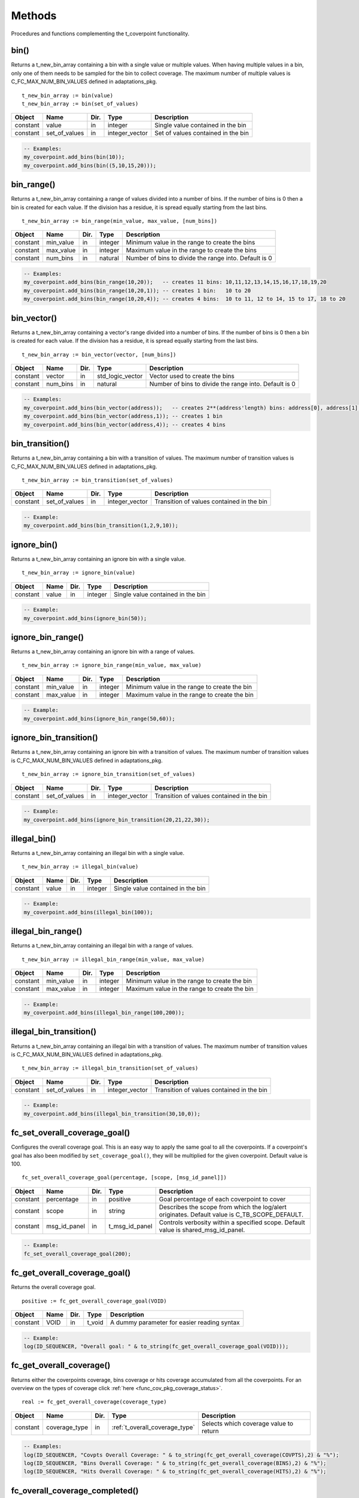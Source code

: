 **********************************************************************************************************************************
Methods
**********************************************************************************************************************************
Procedures and functions complementing the t_coverpoint functionality.

.. _bin_functions:

bin()
----------------------------------------------------------------------------------------------------------------------------------
Returns a t_new_bin_array containing a bin with a single value or multiple values. When having multiple values in a bin, only one 
of them needs to be sampled for the bin to collect coverage. The maximum number of multiple values is C_FC_MAX_NUM_BIN_VALUES 
defined in adaptations_pkg. ::

    t_new_bin_array := bin(value)
    t_new_bin_array := bin(set_of_values)

+----------+--------------------+--------+------------------------------+-------------------------------------------------------+
| Object   | Name               | Dir.   | Type                         | Description                                           |
+==========+====================+========+==============================+=======================================================+
| constant | value              | in     | integer                      | Single value contained in the bin                     |
+----------+--------------------+--------+------------------------------+-------------------------------------------------------+
| constant | set_of_values      | in     | integer_vector               | Set of values contained in the bin                    |
+----------+--------------------+--------+------------------------------+-------------------------------------------------------+

.. code-block::

    -- Examples:
    my_coverpoint.add_bins(bin(10));
    my_coverpoint.add_bins(bin((5,10,15,20)));


bin_range()
----------------------------------------------------------------------------------------------------------------------------------
Returns a t_new_bin_array containing a range of values divided into a number of bins. If the number of bins is 0 then a bin is 
created for each value. If the division has a residue, it is spread equally starting from the last bins. ::

    t_new_bin_array := bin_range(min_value, max_value, [num_bins])

+----------+--------------------+--------+------------------------------+-------------------------------------------------------+
| Object   | Name               | Dir.   | Type                         | Description                                           |
+==========+====================+========+==============================+=======================================================+
| constant | min_value          | in     | integer                      | Minimum value in the range to create the bins         |
+----------+--------------------+--------+------------------------------+-------------------------------------------------------+
| constant | max_value          | in     | integer                      | Maximum value in the range to create the bins         |
+----------+--------------------+--------+------------------------------+-------------------------------------------------------+
| constant | num_bins           | in     | natural                      | Number of bins to divide the range into. Default is 0 |
+----------+--------------------+--------+------------------------------+-------------------------------------------------------+

.. code-block::

    -- Examples:
    my_coverpoint.add_bins(bin_range(10,20));   -- creates 11 bins: 10,11,12,13,14,15,16,17,18,19,20
    my_coverpoint.add_bins(bin_range(10,20,1)); -- creates 1 bin:   10 to 20
    my_coverpoint.add_bins(bin_range(10,20,4)); -- creates 4 bins:  10 to 11, 12 to 14, 15 to 17, 18 to 20


bin_vector()
----------------------------------------------------------------------------------------------------------------------------------
Returns a t_new_bin_array containing a vector's range divided into a number of bins. If the number of bins is 0 then a bin is 
created for each value. If the division has a residue, it is spread equally starting from the last bins. ::

    t_new_bin_array := bin_vector(vector, [num_bins])

+----------+--------------------+--------+------------------------------+-------------------------------------------------------+
| Object   | Name               | Dir.   | Type                         | Description                                           |
+==========+====================+========+==============================+=======================================================+
| constant | vector             | in     | std_logic_vector             | Vector used to create the bins                        |
+----------+--------------------+--------+------------------------------+-------------------------------------------------------+
| constant | num_bins           | in     | natural                      | Number of bins to divide the range into. Default is 0 |
+----------+--------------------+--------+------------------------------+-------------------------------------------------------+

.. code-block::

    -- Examples:
    my_coverpoint.add_bins(bin_vector(address));   -- creates 2**(address'length) bins: address[0], address[1], ...
    my_coverpoint.add_bins(bin_vector(address,1)); -- creates 1 bin
    my_coverpoint.add_bins(bin_vector(address,4)); -- creates 4 bins


bin_transition()
----------------------------------------------------------------------------------------------------------------------------------
Returns a t_new_bin_array containing a bin with a transition of values. The maximum number of transition values is 
C_FC_MAX_NUM_BIN_VALUES defined in adaptations_pkg. ::

    t_new_bin_array := bin_transition(set_of_values)

+----------+--------------------+--------+------------------------------+-------------------------------------------------------+
| Object   | Name               | Dir.   | Type                         | Description                                           |
+==========+====================+========+==============================+=======================================================+
| constant | set_of_values      | in     | integer_vector               | Transition of values contained in the bin             |
+----------+--------------------+--------+------------------------------+-------------------------------------------------------+

.. code-block::

    -- Example:
    my_coverpoint.add_bins(bin_transition(1,2,9,10));


ignore_bin()
----------------------------------------------------------------------------------------------------------------------------------
Returns a t_new_bin_array containing an ignore bin with a single value. ::

    t_new_bin_array := ignore_bin(value)

+----------+--------------------+--------+------------------------------+-------------------------------------------------------+
| Object   | Name               | Dir.   | Type                         | Description                                           |
+==========+====================+========+==============================+=======================================================+
| constant | value              | in     | integer                      | Single value contained in the bin                     |
+----------+--------------------+--------+------------------------------+-------------------------------------------------------+

.. code-block::

    -- Example:
    my_coverpoint.add_bins(ignore_bin(50));


ignore_bin_range()
----------------------------------------------------------------------------------------------------------------------------------
Returns a t_new_bin_array containing an ignore bin with a range of values. ::

    t_new_bin_array := ignore_bin_range(min_value, max_value)

+----------+--------------------+--------+------------------------------+-------------------------------------------------------+
| Object   | Name               | Dir.   | Type                         | Description                                           |
+==========+====================+========+==============================+=======================================================+
| constant | min_value          | in     | integer                      | Minimum value in the range to create the bin          |
+----------+--------------------+--------+------------------------------+-------------------------------------------------------+
| constant | max_value          | in     | integer                      | Maximum value in the range to create the bin          |
+----------+--------------------+--------+------------------------------+-------------------------------------------------------+

.. code-block::

    -- Example:
    my_coverpoint.add_bins(ignore_bin_range(50,60));


ignore_bin_transition()
----------------------------------------------------------------------------------------------------------------------------------
Returns a t_new_bin_array containing an ignore bin with a transition of values. The maximum number of transition values is 
C_FC_MAX_NUM_BIN_VALUES defined in adaptations_pkg. ::

    t_new_bin_array := ignore_bin_transition(set_of_values)

+----------+--------------------+--------+------------------------------+-------------------------------------------------------+
| Object   | Name               | Dir.   | Type                         | Description                                           |
+==========+====================+========+==============================+=======================================================+
| constant | set_of_values      | in     | integer_vector               | Transition of values contained in the bin             |
+----------+--------------------+--------+------------------------------+-------------------------------------------------------+

.. code-block::

    -- Example:
    my_coverpoint.add_bins(ignore_bin_transition(20,21,22,30));


illegal_bin()
----------------------------------------------------------------------------------------------------------------------------------
Returns a t_new_bin_array containing an illegal bin with a single value. ::

    t_new_bin_array := illegal_bin(value)

+----------+--------------------+--------+------------------------------+-------------------------------------------------------+
| Object   | Name               | Dir.   | Type                         | Description                                           |
+==========+====================+========+==============================+=======================================================+
| constant | value              | in     | integer                      | Single value contained in the bin                     |
+----------+--------------------+--------+------------------------------+-------------------------------------------------------+

.. code-block::

    -- Example:
    my_coverpoint.add_bins(illegal_bin(100));


illegal_bin_range()
----------------------------------------------------------------------------------------------------------------------------------
Returns a t_new_bin_array containing an illegal bin with a range of values. ::

    t_new_bin_array := illegal_bin_range(min_value, max_value)

+----------+--------------------+--------+------------------------------+-------------------------------------------------------+
| Object   | Name               | Dir.   | Type                         | Description                                           |
+==========+====================+========+==============================+=======================================================+
| constant | min_value          | in     | integer                      | Minimum value in the range to create the bin          |
+----------+--------------------+--------+------------------------------+-------------------------------------------------------+
| constant | max_value          | in     | integer                      | Maximum value in the range to create the bin          |
+----------+--------------------+--------+------------------------------+-------------------------------------------------------+

.. code-block::

    -- Example:
    my_coverpoint.add_bins(illegal_bin_range(100,200));


illegal_bin_transition()
----------------------------------------------------------------------------------------------------------------------------------
Returns a t_new_bin_array containing an illegal bin with a transition of values. The maximum number of transition values is 
C_FC_MAX_NUM_BIN_VALUES defined in adaptations_pkg. ::

    t_new_bin_array := illegal_bin_transition(set_of_values)

+----------+--------------------+--------+------------------------------+-------------------------------------------------------+
| Object   | Name               | Dir.   | Type                         | Description                                           |
+==========+====================+========+==============================+=======================================================+
| constant | set_of_values      | in     | integer_vector               | Transition of values contained in the bin             |
+----------+--------------------+--------+------------------------------+-------------------------------------------------------+

.. code-block::

    -- Example:
    my_coverpoint.add_bins(illegal_bin_transition(30,10,0));


fc_set_overall_coverage_goal()
----------------------------------------------------------------------------------------------------------------------------------
Configures the overall coverage goal. This is an easy way to apply the same goal to all the coverpoints. If a coverpoint's goal 
has also been modified by ``set_coverage_goal()``, they will be multiplied for the given coverpoint. Default value is 100. ::

    fc_set_overall_coverage_goal(percentage, [scope, [msg_id_panel]])

+----------+--------------------+--------+------------------------------+---------------------------------------------------------+
| Object   | Name               | Dir.   | Type                         | Description                                             |
+==========+====================+========+==============================+=========================================================+
| constant | percentage         | in     | positive                     | Goal percentage of each coverpoint to cover             |
+----------+--------------------+--------+------------------------------+---------------------------------------------------------+
| constant | scope              | in     | string                       | Describes the scope from which the log/alert originates.|
|          |                    |        |                              | Default value is C_TB_SCOPE_DEFAULT.                    |
+----------+--------------------+--------+------------------------------+---------------------------------------------------------+
| constant | msg_id_panel       | in     | t_msg_id_panel               | Controls verbosity within a specified scope. Default    |
|          |                    |        |                              | value is shared_msg_id_panel.                           |
+----------+--------------------+--------+------------------------------+---------------------------------------------------------+

.. code-block::

    -- Example:
    fc_set_overall_coverage_goal(200);


fc_get_overall_coverage_goal()
----------------------------------------------------------------------------------------------------------------------------------
Returns the overall coverage goal. ::

    positive := fc_get_overall_coverage_goal(VOID)

+----------+--------------------+--------+------------------------------+-------------------------------------------------------+
| Object   | Name               | Dir.   | Type                         | Description                                           |
+==========+====================+========+==============================+=======================================================+
| constant | VOID               | in     | t_void                       | A dummy parameter for easier reading syntax           |
+----------+--------------------+--------+------------------------------+-------------------------------------------------------+

.. code-block::

    -- Example:
    log(ID_SEQUENCER, "Overall goal: " & to_string(fc_get_overall_coverage_goal(VOID)));


fc_get_overall_coverage()
----------------------------------------------------------------------------------------------------------------------------------
Returns either the coverpoints coverage, bins coverage or hits coverage accumulated from all the coverpoints. For an overview on 
the types of coverage click :ref:`here <func_cov_pkg_coverage_status>`. ::

    real := fc_get_overall_coverage(coverage_type)

+----------+--------------------+--------+--------------------------------+-------------------------------------------------------+
| Object   | Name               | Dir.   | Type                           | Description                                           |
+==========+====================+========+================================+=======================================================+
| constant | coverage_type      | in     | :ref:`t_overall_coverage_type` | Selects which coverage value to return                |
+----------+--------------------+--------+--------------------------------+-------------------------------------------------------+

.. code-block::

    -- Examples:
    log(ID_SEQUENCER, "Covpts Overall Coverage: " & to_string(fc_get_overall_coverage(COVPTS),2) & "%");
    log(ID_SEQUENCER, "Bins Overall Coverage: " & to_string(fc_get_overall_coverage(BINS),2) & "%");
    log(ID_SEQUENCER, "Hits Overall Coverage: " & to_string(fc_get_overall_coverage(HITS),2) & "%");


fc_overall_coverage_completed()
----------------------------------------------------------------------------------------------------------------------------------
Returns true if the coverpoints coverage has reached the goal. Default goal is 100. ::

    boolean := fc_overall_coverage_completed(VOID)

+----------+--------------------+--------+------------------------------+-------------------------------------------------------+
| Object   | Name               | Dir.   | Type                         | Description                                           |
+==========+====================+========+==============================+=======================================================+
| constant | VOID               | in     | t_void                       | A dummy parameter for easier reading syntax           |
+----------+--------------------+--------+------------------------------+-------------------------------------------------------+

.. code-block::

    -- Example:
    if fc_overall_coverage_completed(VOID) then
    ...
    end if;


fc_report_overall_coverage()
----------------------------------------------------------------------------------------------------------------------------------
Prints the overall coverage summary for all the coverpoints in the testbench. The printing destination can be log and/or console 
and is defined by shared_default_log_destination in adaptations_pkg. To see an example of the generated report click 
:ref:`here <func_cov_pkg_coverage_report>`. ::

    fc_report_overall_coverage(VOID)
    fc_report_overall_coverage(verbosity, [scope])

+----------+--------------------+--------+------------------------------+---------------------------------------------------------+
| Object   | Name               | Dir.   | Type                         | Description                                             |
+==========+====================+========+==============================+=========================================================+
| constant | VOID               | in     | t_void                       | A dummy parameter for easier reading syntax             |
+----------+--------------------+--------+------------------------------+---------------------------------------------------------+
| constant | verbosity          | in     | :ref:`t_report_verbosity`    | Controls if the coverpoints are shown in the report.    |
|          |                    |        |                              | Default value is NON_VERBOSE.                           |
+----------+--------------------+--------+------------------------------+---------------------------------------------------------+
| constant | scope              | in     | string                       | Describes the scope from which the log/alert originates |
|          |                    |        |                              | Default value is C_TB_SCOPE_DEFAULT.                    |
+----------+--------------------+--------+------------------------------+---------------------------------------------------------+

.. code-block::

    -- Examples:
    fc_report_overall_coverage(VOID);
    fc_report_overall_coverage(VERBOSE);

